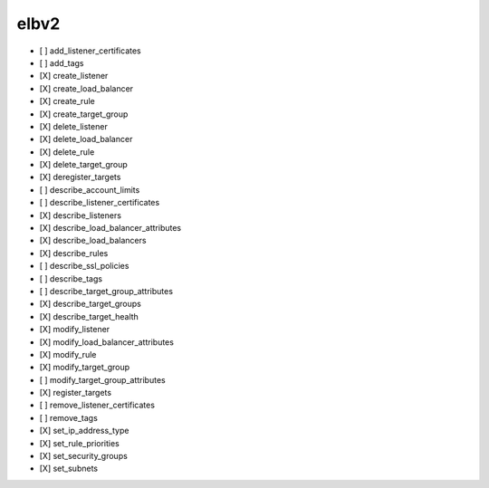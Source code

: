 .. _implementedservice_elbv2:

=====
elbv2
=====



- [ ] add_listener_certificates
- [ ] add_tags
- [X] create_listener
- [X] create_load_balancer
- [X] create_rule
- [X] create_target_group
- [X] delete_listener
- [X] delete_load_balancer
- [X] delete_rule
- [X] delete_target_group
- [X] deregister_targets
- [ ] describe_account_limits
- [ ] describe_listener_certificates
- [X] describe_listeners
- [X] describe_load_balancer_attributes
- [X] describe_load_balancers
- [X] describe_rules
- [ ] describe_ssl_policies
- [ ] describe_tags
- [ ] describe_target_group_attributes
- [X] describe_target_groups
- [X] describe_target_health
- [X] modify_listener
- [X] modify_load_balancer_attributes
- [X] modify_rule
- [X] modify_target_group
- [ ] modify_target_group_attributes
- [X] register_targets
- [ ] remove_listener_certificates
- [ ] remove_tags
- [X] set_ip_address_type
- [X] set_rule_priorities
- [X] set_security_groups
- [X] set_subnets

